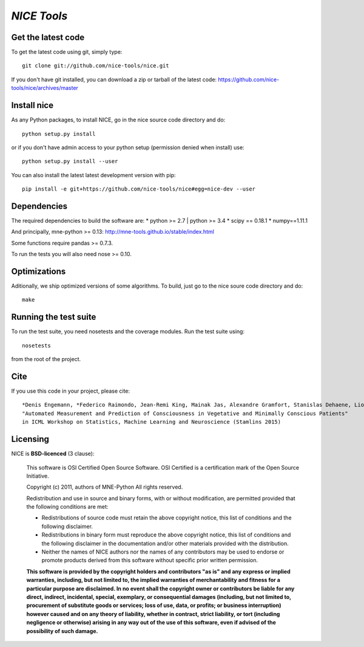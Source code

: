 .. -*- mode: rst -*-

`NICE Tools`
=======================================================

Get the latest code
^^^^^^^^^^^^^^^^^^^

To get the latest code using git, simply type::

    git clone git://github.com/nice-tools/nice.git

If you don't have git installed, you can download a zip or tarball
of the latest code: https://github.com/nice-tools/nice/archives/master

Install nice
^^^^^^^^^^^^^^^^^^

As any Python packages, to install NICE, go in the nice source
code directory and do::

    python setup.py install

or if you don't have admin access to your python setup (permission denied
when install) use::

    python setup.py install --user

You can also install the latest latest development version with pip::

    pip install -e git+https://github.com/nice-tools/nice#egg=nice-dev --user

Dependencies
^^^^^^^^^^^^

The required dependencies to build the software are:
* python >= 2.7 | python >= 3.4
* scipy == 0.18.1
* numpy==1.11.1

And principally, mne-python >= 0.13:
http://mne-tools.github.io/stable/index.html


Some functions require pandas >= 0.7.3.

To run the tests you will also need nose >= 0.10.

Optimizations
^^^^^^^^^^^^^

Aditionally, we ship optimized versions of some algorithms. To build, just
go to the nice soure code directory and do::

    make

Running the test suite
^^^^^^^^^^^^^^^^^^^^^^

To run the test suite, you need nosetests and the coverage modules.
Run the test suite using::

    nosetests

from the root of the project.

Cite
^^^^

If you use this code in your project, please cite::

    *Denis Engemann, *Federico Raimondo, Jean-Remi King, Mainak Jas, Alexandre Gramfort, Stanislas Dehaene, Lionel Naccache, Jacobo Sitt
    "Automated Measurement and Prediction of Consciousness in Vegetative and Minimally Conscious Patients"
    in ICML Workshop on Statistics, Machine Learning and Neuroscience (Stamlins 2015)

Licensing
^^^^^^^^^

NICE is **BSD-licenced** (3 clause):

    This software is OSI Certified Open Source Software.
    OSI Certified is a certification mark of the Open Source Initiative.

    Copyright (c) 2011, authors of MNE-Python
    All rights reserved.

    Redistribution and use in source and binary forms, with or without
    modification, are permitted provided that the following conditions are met:

    * Redistributions of source code must retain the above copyright notice,
      this list of conditions and the following disclaimer.

    * Redistributions in binary form must reproduce the above copyright notice,
      this list of conditions and the following disclaimer in the documentation
      and/or other materials provided with the distribution.

    * Neither the names of NICE authors nor the names of any
      contributors may be used to endorse or promote products derived from
      this software without specific prior written permission.

    **This software is provided by the copyright holders and contributors
    "as is" and any express or implied warranties, including, but not
    limited to, the implied warranties of merchantability and fitness for
    a particular purpose are disclaimed. In no event shall the copyright
    owner or contributors be liable for any direct, indirect, incidental,
    special, exemplary, or consequential damages (including, but not
    limited to, procurement of substitute goods or services; loss of use,
    data, or profits; or business interruption) however caused and on any
    theory of liability, whether in contract, strict liability, or tort
    (including negligence or otherwise) arising in any way out of the use
    of this software, even if advised of the possibility of such
    damage.**
